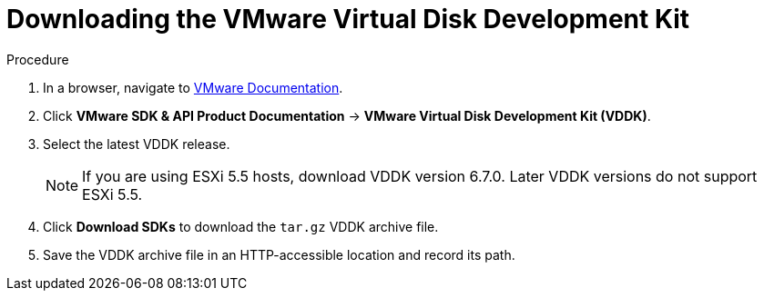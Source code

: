 // Module included in the following assemblies:
//
// IMS_1.1/assembly_Preparing_1_1_the_environment_for_migration.doc
[id="Downloading_vddk_for_{context}"]
= Downloading the VMware Virtual Disk Development Kit

.Procedure

. In a browser, navigate to link:https://www.vmware.com/support/pubs/[VMware Documentation].
. Click *VMware SDK & API Product Documentation* -> *VMware Virtual Disk Development Kit (VDDK)*.
. Select the latest VDDK release.
+
[NOTE]
====
If you are using ESXi 5.5 hosts, download VDDK version 6.7.0. Later VDDK versions do not support ESXi 5.5.
====

. Click *Download SDKs* to download the `tar.gz` VDDK archive file.
. Save the VDDK archive file in an HTTP-accessible location and record its path.
